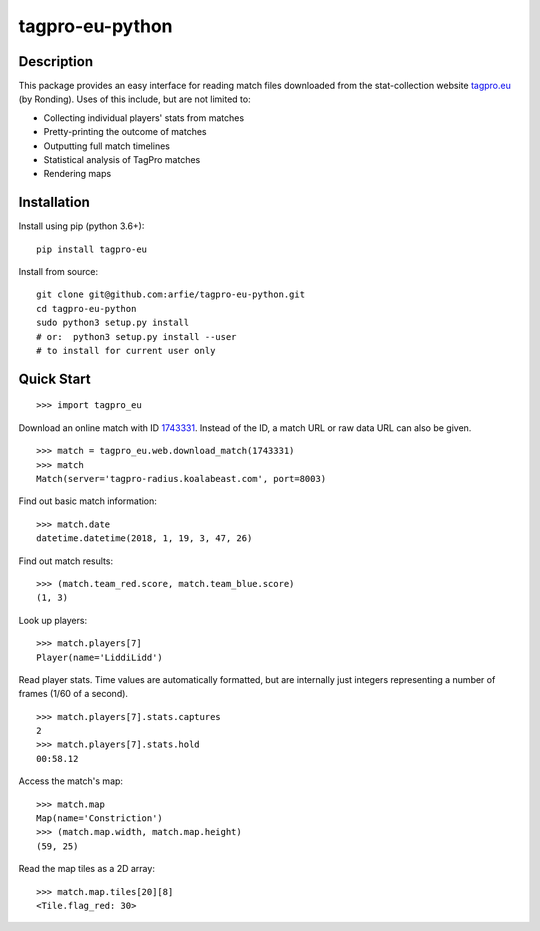 tagpro-eu-python
================

Description
-----------

This package provides an easy interface for reading match files downloaded from the stat-collection website tagpro.eu_ (by Ronding). Uses of this include, but are not limited to:

- Collecting individual players' stats from matches
- Pretty-printing the outcome of matches
- Outputting full match timelines
- Statistical analysis of TagPro matches
- Rendering maps

.. _tagpro.eu: https://www.tagpro.eu


Installation
------------

Install using pip (python 3.6+)::

  pip install tagpro-eu

Install from source::

  git clone git@github.com:arfie/tagpro-eu-python.git
  cd tagpro-eu-python
  sudo python3 setup.py install
  # or:  python3 setup.py install --user
  # to install for current user only


Quick Start
-----------

::

  >>> import tagpro_eu

Download an online match with ID 1743331_. Instead of the ID, a match URL or raw data URL can also be given. ::

  >>> match = tagpro_eu.web.download_match(1743331)
  >>> match
  Match(server='tagpro-radius.koalabeast.com', port=8003)

.. _1743331: https://www.tagpro.eu/?match=1743331

Find out basic match information::

  >>> match.date
  datetime.datetime(2018, 1, 19, 3, 47, 26)

Find out match results::

  >>> (match.team_red.score, match.team_blue.score)
  (1, 3)

Look up players::

  >>> match.players[7]
  Player(name='LiddiLidd')

Read player stats. Time values are automatically formatted, but are internally just integers representing a number of frames (1/60 of a second). ::

  >>> match.players[7].stats.captures
  2
  >>> match.players[7].stats.hold
  00:58.12

Access the match's map::

  >>> match.map
  Map(name='Constriction')
  >>> (match.map.width, match.map.height)
  (59, 25)

Read the map tiles as a 2D array::

  >>> match.map.tiles[20][8]
  <Tile.flag_red: 30>



